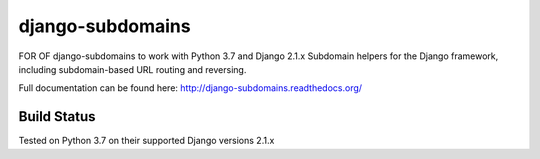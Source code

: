 django-subdomains
=================
FOR OF django-subdomains to work with Python 3.7 and Django 2.1.x
Subdomain helpers for the Django framework, including subdomain-based URL
routing and reversing.

Full documentation can be found here: http://django-subdomains.readthedocs.org/

Build Status
------------

.. image:: https://secure.travis-ci.org/tkaemming/django-subdomains.png?branch=master
   :target: http://travis-ci.org/tkaemming/django-subdomains

Tested on Python 3.7 on their supported Django versions 2.1.x
